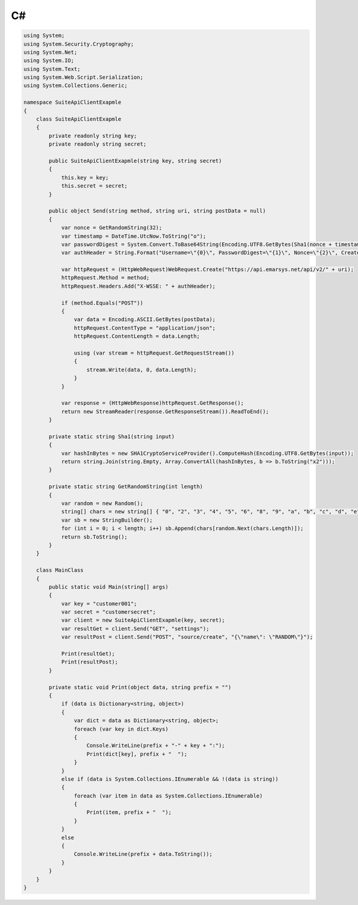 C#
==

.. code-block:: csharp

   using System;
   using System.Security.Cryptography;
   using System.Net;
   using System.IO;
   using System.Text;
   using System.Web.Script.Serialization;
   using System.Collections.Generic;

   namespace SuiteApiClientExapmle
   {
       class SuiteApiClientExapmle
       {
           private readonly string key;
           private readonly string secret;
   
           public SuiteApiClientExapmle(string key, string secret)
           {
               this.key = key;
               this.secret = secret;
           }
   
           public object Send(string method, string uri, string postData = null)
           {
               var nonce = GetRandomString(32);
               var timestamp = DateTime.UtcNow.ToString("o");
               var passwordDigest = System.Convert.ToBase64String(Encoding.UTF8.GetBytes(Sha1(nonce + timestamp + secret)));
               var authHeader = String.Format("Username=\"{0}\", PasswordDigest=\"{1}\", Nonce=\"{2}\", Created=\"{3}\"", key, passwordDigest, nonce, timestamp);
   
               var httpRequest = (HttpWebRequest)WebRequest.Create("https://api.emarsys.net/api/v2/" + uri);
               httpRequest.Method = method;
               httpRequest.Headers.Add("X-WSSE: " + authHeader);
   
               if (method.Equals("POST"))
               {
                   var data = Encoding.ASCII.GetBytes(postData);
                   httpRequest.ContentType = "application/json";
                   httpRequest.ContentLength = data.Length;
   
                   using (var stream = httpRequest.GetRequestStream())
                   {
                       stream.Write(data, 0, data.Length);
                   }
               }
   
               var response = (HttpWebResponse)httpRequest.GetResponse();
               return new StreamReader(response.GetResponseStream()).ReadToEnd();
           }
   
           private static string Sha1(string input)
           {
               var hashInBytes = new SHA1CryptoServiceProvider().ComputeHash(Encoding.UTF8.GetBytes(input));
               return string.Join(string.Empty, Array.ConvertAll(hashInBytes, b => b.ToString("x2")));
           }
   
           private static string GetRandomString(int length)
           {
               var random = new Random();
               string[] chars = new string[] { "0", "2", "3", "4", "5", "6", "8", "9", "a", "b", "c", "d", "e", "f", "g", "h", "j", "k", "m", "n", "p", "q", "r", "s", "t", "u", "v", "w", "x", "y", "z" };
               var sb = new StringBuilder();
               for (int i = 0; i < length; i++) sb.Append(chars[random.Next(chars.Length)]);
               return sb.ToString();
           }
       }
   
       class MainClass
       {
           public static void Main(string[] args)
           {
               var key = "customer001";
               var secret = "customersecret";
               var client = new SuiteApiClientExapmle(key, secret);
               var resultGet = client.Send("GET", "settings");
               var resultPost = client.Send("POST", "source/create", "{\"name\": \"RANDOM\"}");
   
               Print(resultGet);
               Print(resultPost);
           }
   
           private static void Print(object data, string prefix = "")
           {
               if (data is Dictionary<string, object>)
               {
                   var dict = data as Dictionary<string, object>;
                   foreach (var key in dict.Keys)
                   {
                       Console.WriteLine(prefix + "-" + key + ":");
                       Print(dict[key], prefix + "  ");
                   }
               }
               else if (data is System.Collections.IEnumerable && !(data is string))
               {
                   foreach (var item in data as System.Collections.IEnumerable)
                   {
                       Print(item, prefix + "  ");
                   }
               }
               else
               {
                   Console.WriteLine(prefix + data.ToString());
               }
           }
       }
   }

